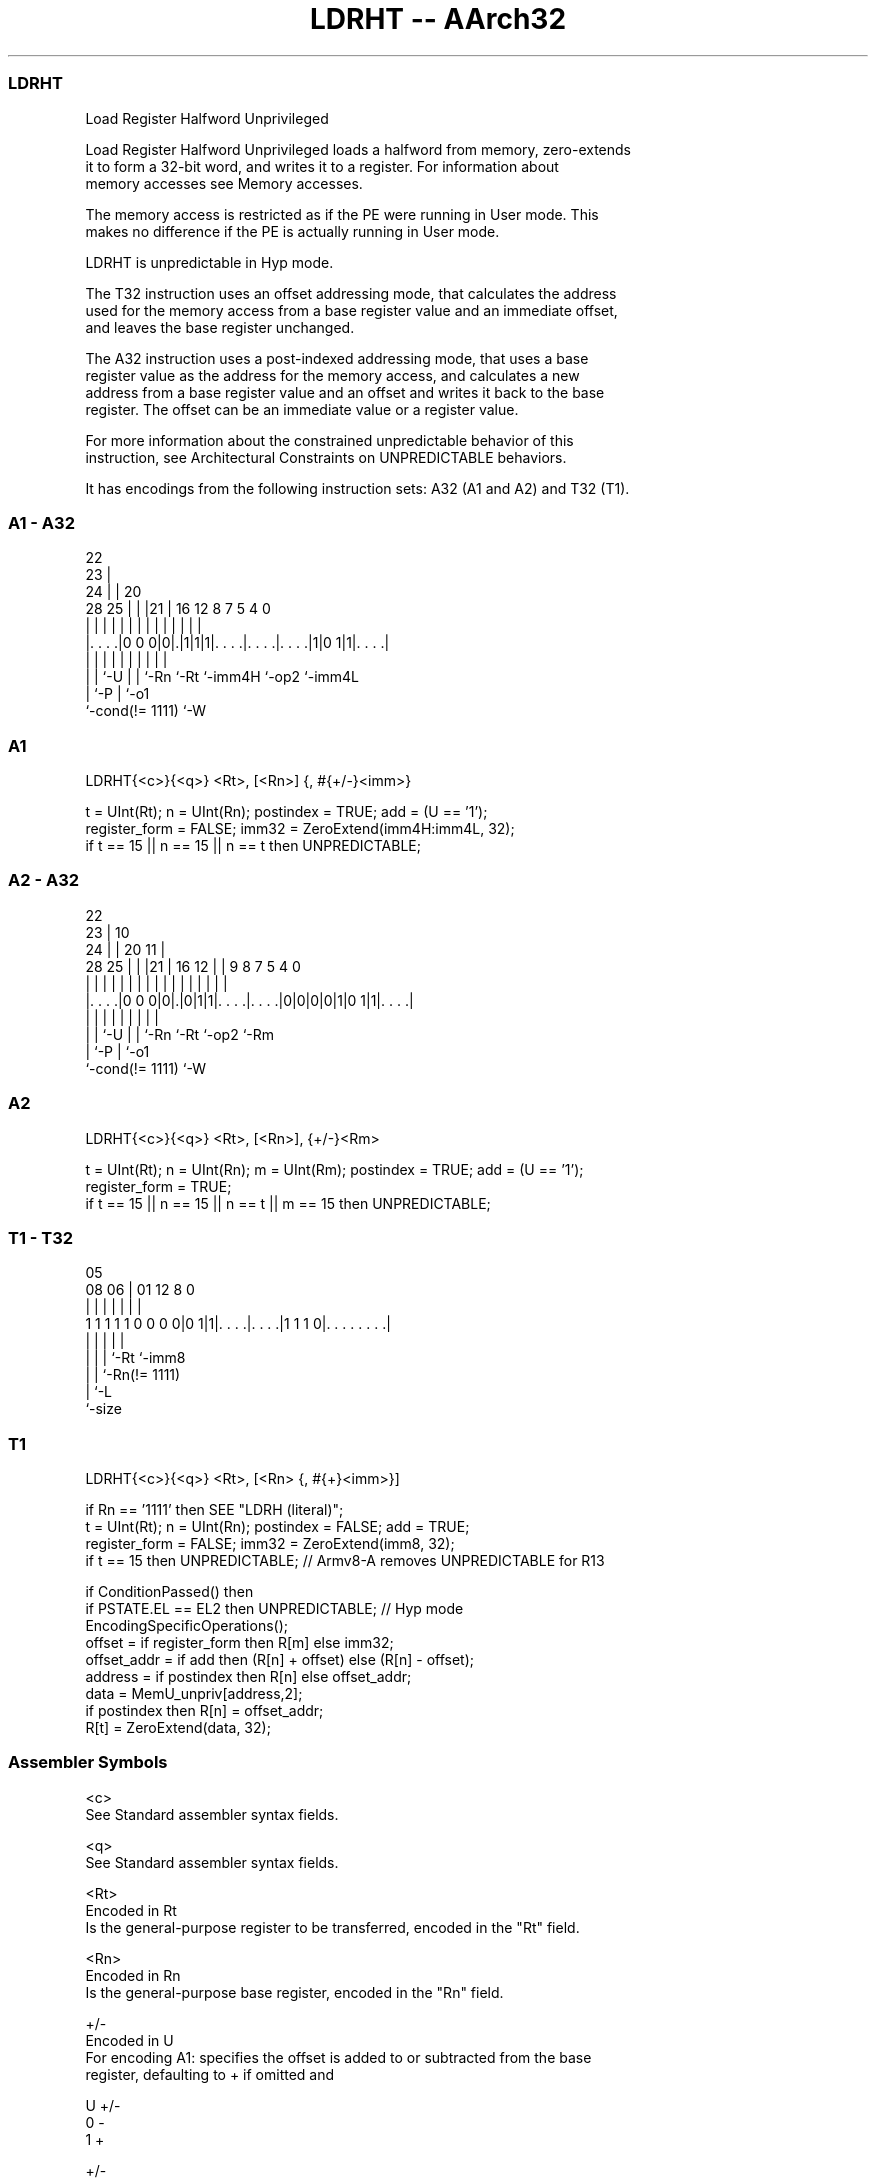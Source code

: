 .nh
.TH "LDRHT -- AArch32" "7" " "  "instruction" "general"
.SS LDRHT
 Load Register Halfword Unprivileged

 Load Register Halfword Unprivileged loads a halfword from memory, zero-extends
 it to form a 32-bit word, and writes it to a register. For information about
 memory accesses see Memory accesses.

 The memory access is restricted as if the PE were running in User mode. This
 makes no difference if the PE is actually running in User mode.

 LDRHT is unpredictable in Hyp mode.

 The T32 instruction uses an offset addressing mode, that calculates the address
 used for the memory access from a base register value and an immediate offset,
 and leaves the base register unchanged.

 The A32 instruction uses a post-indexed addressing mode, that uses a base
 register value as the address for the memory access, and calculates a new
 address from a base register value and an offset and writes it back to the base
 register. The offset can be an immediate value or a register value.

 For more information about the constrained unpredictable behavior of this
 instruction, see Architectural Constraints on UNPREDICTABLE behaviors.


It has encodings from the following instruction sets:  A32 (A1 and A2) and  T32 (T1).

.SS A1 - A32
 
                     22                                            
                   23 |                                            
                 24 | |  20                                        
         28    25 | | |21 |      16      12       8 7   5 4       0
          |     | | | | | |       |       |       | |   | |       |
  |. . . .|0 0 0|0|.|1|1|1|. . . .|. . . .|. . . .|1|0 1|1|. . . .|
  |             | |   | | |       |       |         |     |
  |             | `-U | | `-Rn    `-Rt    `-imm4H   `-op2 `-imm4L
  |             `-P   | `-o1
  `-cond(!= 1111)     `-W
  
  
 
.SS A1
 
 LDRHT{<c>}{<q>} <Rt>, [<Rn>] {, #{+/-}<imm>}
 
 t = UInt(Rt);  n = UInt(Rn);  postindex = TRUE;  add = (U == '1');
 register_form = FALSE;  imm32 = ZeroExtend(imm4H:imm4L, 32);
 if t == 15 || n == 15 || n == t then UNPREDICTABLE;
.SS A2 - A32
 
                     22                                            
                   23 |                      10                    
                 24 | |  20                11 |                    
         28    25 | | |21 |      16      12 | | 9 8 7   5 4       0
          |     | | | | | |       |       | | | | | |   | |       |
  |. . . .|0 0 0|0|.|0|1|1|. . . .|. . . .|0|0|0|0|1|0 1|1|. . . .|
  |             | |   | | |       |                 |     |
  |             | `-U | | `-Rn    `-Rt              `-op2 `-Rm
  |             `-P   | `-o1
  `-cond(!= 1111)     `-W
  
  
 
.SS A2
 
 LDRHT{<c>}{<q>} <Rt>, [<Rn>], {+/-}<Rm>
 
 t = UInt(Rt);  n = UInt(Rn);  m = UInt(Rm);  postindex = TRUE;  add = (U == '1');
 register_form = TRUE;
 if t == 15 || n == 15 || n == t || m == 15 then UNPREDICTABLE;
.SS T1 - T32
 
                                                                   
                                                                   
                         05                                        
                   08  06 |      01      12       8               0
                    |   | |       |       |       |               |
   1 1 1 1 1 0 0 0 0|0 1|1|. . . .|. . . .|1 1 1 0|. . . . . . . .|
                    |   | |       |               |
                    |   | |       `-Rt            `-imm8
                    |   | `-Rn(!= 1111)
                    |   `-L
                    `-size
  
  
 
.SS T1
 
 LDRHT{<c>}{<q>} <Rt>, [<Rn> {, #{+}<imm>}]
 
 if Rn == '1111' then SEE "LDRH (literal)";
 t = UInt(Rt);  n = UInt(Rn);  postindex = FALSE;  add = TRUE;
 register_form = FALSE;  imm32 = ZeroExtend(imm8, 32);
 if t == 15 then UNPREDICTABLE; // Armv8-A removes UNPREDICTABLE for R13
 
 if ConditionPassed() then
     if PSTATE.EL == EL2 then UNPREDICTABLE;               // Hyp mode
     EncodingSpecificOperations();
     offset = if register_form then R[m] else imm32;
     offset_addr = if add then (R[n] + offset) else (R[n] - offset);
     address = if postindex then R[n] else offset_addr;
     data = MemU_unpriv[address,2];
     if postindex then R[n] = offset_addr;
     R[t] = ZeroExtend(data, 32);
 

.SS Assembler Symbols

 <c>
  See Standard assembler syntax fields.

 <q>
  See Standard assembler syntax fields.

 <Rt>
  Encoded in Rt
  Is the general-purpose register to be transferred, encoded in the "Rt" field.

 <Rn>
  Encoded in Rn
  Is the general-purpose base register, encoded in the "Rn" field.

 +/-
  Encoded in U
  For encoding A1: specifies the offset is added to or subtracted from the base
  register, defaulting to + if omitted and

  U +/- 
  0 -   
  1 +   

 +/-
  Encoded in U
  For encoding A2: specifies the index register is added to or subtracted from
  the base register, defaulting to + if omitted and

  U +/- 
  0 -   
  1 +   

 <Rm>
  Encoded in Rm
  Is the general-purpose index register, encoded in the "Rm" field.

 +
  Specifies the offset is added to the base register.

 <imm>
  Encoded in imm4H:imm4L
  For encoding A1: is the 8-bit unsigned immediate byte offset, in the range 0
  to 255, defaulting to 0 if omitted, and encoded in the "imm4H:imm4L" field.

 <imm>
  Encoded in imm8
  For encoding T1: is an optional 8-bit unsigned immediate byte offset, in the
  range 0 to 255, defaulting to 0 and encoded in the "imm8" field.



.SS Operation

 if ConditionPassed() then
     if PSTATE.EL == EL2 then UNPREDICTABLE;               // Hyp mode
     EncodingSpecificOperations();
     offset = if register_form then R[m] else imm32;
     offset_addr = if add then (R[n] + offset) else (R[n] - offset);
     address = if postindex then R[n] else offset_addr;
     data = MemU_unpriv[address,2];
     if postindex then R[n] = offset_addr;
     R[t] = ZeroExtend(data, 32);


.SS Operational Notes

 
 If CPSR.DIT is 1, the timing of this instruction is insensitive to the value of the data being loaded or stored.
